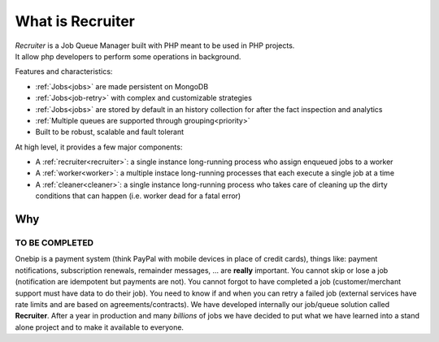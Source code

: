 What is Recruiter
=================

| *Recruiter* is a Job Queue Manager built with PHP meant to be used in PHP projects.
| It allow php developers to perform some operations in background.

Features and characteristics:

* :ref:`Jobs<jobs>` are made persistent on MongoDB
* :ref:`Jobs<job-retry>` with complex and customizable strategies
* :ref:`Jobs<jobs>` are stored by default in an history collection for after the fact inspection and analytics
* :ref:`Multiple queues are supported through grouping<priority>`
* Built to be robust, scalable and fault tolerant

At high level, it provides a few major components:

* A :ref:`recruiter<recruiter>`: a single instance long-running process who assign enqueued jobs to a worker
* A :ref:`worker<worker>`: a multiple instace long-running processes that each execute a single job at a time
* A :ref:`cleaner<cleaner>`: a single instance long-running process who takes care of cleaning up the dirty conditions that can happen (i.e. worker dead for a fatal error)


=================================
Why
=================================

TO BE COMPLETED
#################################

Onebip is a payment system (think PayPal with mobile devices in place of credit cards), things like: payment notifications, subscription renewals, remainder messages, … are **really** important. You cannot skip or lose a job (notification are idempotent but payments are not). You cannot forgot to have completed a job (customer/merchant support must have data to do their job). You need to know if and when you can retry a failed job (external services have rate limits and are based on agreements/contracts). We have developed internally our job/queue solution called **Recruiter**. After a year in production and many *billions* of jobs we have decided to put what we have learned into a stand alone project and to make it available to everyone.

